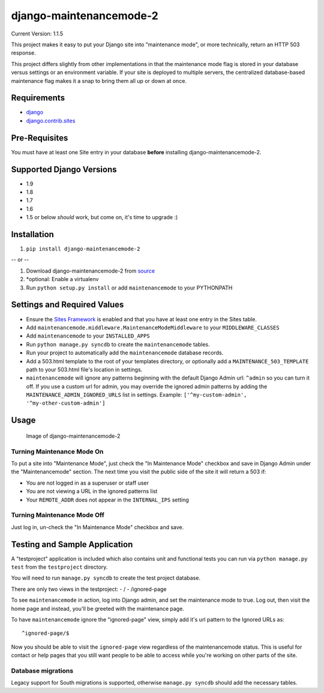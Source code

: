 django-maintenancemode-2
========================

|Build Status|

Current Version: 1.1.5

This project makes it easy to put your Django site into "maintenance
mode", or more technically, return an HTTP 503 response.

This project differs slightly from other implementations in that the
maintenance mode flag is stored in your database versus settings or an
environment variable. If your site is deployed to multiple servers, the
centralized database-based maintenance flag makes it a snap to bring
them all up or down at once.

Requirements
------------

-  `django <https://www.djangoproject.com/download/>`__
-  `django.contrib.sites <https://docs.djangoproject.com/en/1.8/ref/contrib/sites/>`__

Pre-Requisites
--------------

You must have at least one Site entry in your database **before**
installing django-maintenancemode-2.

Supported Django Versions
-------------------------

-  1.9
-  1.8
-  1.7
-  1.6
-  1.5 or below *should* work, but come on, it's time to upgrade :)

Installation
------------

1. ``pip install django-maintenancemode-2``

-- or --

1. Download django-maintenancemode-2 from
   `source <https://github.com/alsoicode/django-maintenancemode-2/archive/master.zip>`__
2. \*optional: Enable a virtualenv
3. Run ``python setup.py install`` or add ``maintenancemode`` to your
   PYTHONPATH

Settings and Required Values
----------------------------

-  Ensure the `Sites
   Framework <https://docs.djangoproject.com/en/1.8/ref/contrib/sites/>`__
   is enabled and that you have at least one entry in the Sites table.
-  Add ``maintenancemode.middleware.MaintenanceModeMiddleware`` to your
   ``MIDDLEWARE_CLASSES``
-  Add ``maintenancemode`` to your ``INSTALLED_APPS``
-  Run ``python manage.py syncdb`` to create the ``maintenancemode``
   tables.
-  Run your project to automatically add the ``maintenancemode``
   database records.
-  Add a 503.html template to the root of your templates directory, or
   optionally add a ``MAINTENANCE_503_TEMPLATE`` path to your 503.html
   file's location in settings.
-  ``maintenancemode`` will ignore any patterns beginning with the
   default Django Admin url: ``^admin`` so you can turn it off. If you
   use a custom url for admin, you may override the ignored admin
   patterns by adding the ``MAINTENANCE_ADMIN_IGNORED_URLS`` list in
   settings. Example: ``['^my-custom-admin', '^my-other-custom-admin']``

Usage
-----

.. figure:: http://res.cloudinary.com/alsoicode/image/upload/v1449537052/django-maintenancemode-2/maintenancemode.jpg
   :alt: Image of django-maintenancemode-2

   Image of django-maintenancemode-2

Turning Maintenance Mode **On**
~~~~~~~~~~~~~~~~~~~~~~~~~~~~~~~

To put a site into "Maintenance Mode", just check the "In Maintenance
Mode" checkbox and save in Django Admin under the "Maintenancemode"
section. The next time you visit the public side of the site it will
return a 503 if:

-  You are not logged in as a superuser or staff user
-  You are not viewing a URL in the ignored patterns list
-  Your ``REMOTE_ADDR`` does not appear in the ``INTERNAL_IPS`` setting

Turning Maintenance Mode **Off**
~~~~~~~~~~~~~~~~~~~~~~~~~~~~~~~~

Just log in, un-check the "In Maintenance Mode" checkbox and save.

Testing and Sample Application
------------------------------

A "testproject" application is included which also contains unit and
functional tests you can run via ``python manage.py test`` from the
``testproject`` directory.

You will need to run ``manage.py syncdb`` to create the test project
database.

There are only two views in the testproject: - / - /ignored-page

To see ``maintenancemode`` in action, log into Django admin, and set the
maintenance mode to true. Log out, then visit the home page and instead,
you'll be greeted with the maintenance page.

To have ``maintenancemode`` ignore the "ignored-page" view, simply add
it's url pattern to the Ignored URLs as:

::

    ^ignored-page/$

Now you should be able to visit the ``ignored-page`` view regardless of
the maintenancemode status. This is useful for contact or help pages
that you still want people to be able to access while you're working on
other parts of the site.

Database migrations
~~~~~~~~~~~~~~~~~~~

Legacy support for South migrations is supported, otherwise
``manage.py syncdb`` should add the necessary tables.

.. |Build Status| image:: https://travis-ci.org/alsoicode/django-maintenancemode-2.svg
   :target: https://travis-ci.org/alsoicode/django-maintenancemode-2
